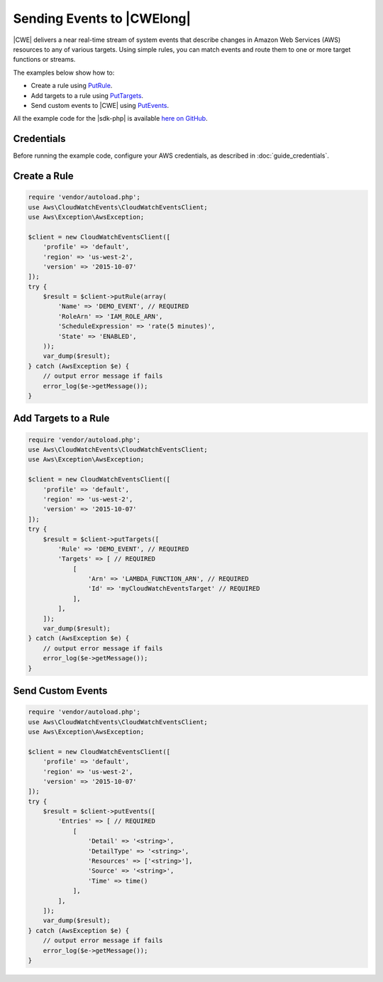 .. Copyright 2010-2018 Amazon.com, Inc. or its affiliates. All Rights Reserved.

   This work is licensed under a Creative Commons Attribution-NonCommercial-ShareAlike 4.0
   International License (the "License"). You may not use this file except in compliance with the
   License. A copy of the License is located at http://creativecommons.org/licenses/by-nc-sa/4.0/.

   This file is distributed on an "AS IS" BASIS, WITHOUT WARRANTIES OR CONDITIONS OF ANY KIND,
   either express or implied. See the License for the specific language governing permissions and
   limitations under the License.

==========================================
Sending Events to |CWElong|
==========================================

.. meta::
   :description: Create rules and add targets to them, and send custom events to |CWE|.
   :keywords: |CWlong|, |sdk-php| examples

|CWE| delivers a near real-time stream of system events that describe changes in Amazon Web Services (AWS) resources to any of various targets. Using simple rules, you can match events and route them to one or more target functions or streams.

The examples below show how to:

* Create a rule using `PutRule <http://docs.aws.amazon.com/aws-sdk-php/v3/api/api-events-2015-10-07.html#putrule>`_.
* Add targets to a rule using `PutTargets <http://docs.aws.amazon.com/aws-sdk-php/v3/api/api-events-2015-10-07.html#puttargets>`_.
* Send custom events to |CWE| using `PutEvents <http://docs.aws.amazon.com/aws-sdk-php/v3/api/api-events-2015-10-07.html#putevents>`_.

All the example code for the |sdk-php| is available `here on GitHub <https://github.com/awsdocs/aws-doc-sdk-examples/tree/master/php/example_code>`_.

Credentials
-----------

Before running the example code, configure your AWS credentials, as described in :doc:`guide_credentials`.

Create a Rule
-------------

.. code-block:: php

    require 'vendor/autoload.php';
    use Aws\CloudWatchEvents\CloudWatchEventsClient;
    use Aws\Exception\AwsException;

    $client = new CloudWatchEventsClient([
        'profile' => 'default',
        'region' => 'us-west-2',
        'version' => '2015-10-07'
    ]);
    try {
        $result = $client->putRule(array(
            'Name' => 'DEMO_EVENT', // REQUIRED
            'RoleArn' => 'IAM_ROLE_ARN',
            'ScheduleExpression' => 'rate(5 minutes)',
            'State' => 'ENABLED',
        ));
        var_dump($result);
    } catch (AwsException $e) {
        // output error message if fails
        error_log($e->getMessage());
    }

Add Targets to a Rule
---------------------

.. code-block:: php

    require 'vendor/autoload.php';
    use Aws\CloudWatchEvents\CloudWatchEventsClient;
    use Aws\Exception\AwsException;

    $client = new CloudWatchEventsClient([
        'profile' => 'default',
        'region' => 'us-west-2',
        'version' => '2015-10-07'
    ]);
    try {
        $result = $client->putTargets([
            'Rule' => 'DEMO_EVENT', // REQUIRED
            'Targets' => [ // REQUIRED
                [
                    'Arn' => 'LAMBDA_FUNCTION_ARN', // REQUIRED
                    'Id' => 'myCloudWatchEventsTarget' // REQUIRED
                ],
            ],
        ]);
        var_dump($result);
    } catch (AwsException $e) {
        // output error message if fails
        error_log($e->getMessage());
    }

Send Custom Events
------------------

.. code-block:: php

    require 'vendor/autoload.php';
    use Aws\CloudWatchEvents\CloudWatchEventsClient;
    use Aws\Exception\AwsException;

    $client = new CloudWatchEventsClient([
        'profile' => 'default',
        'region' => 'us-west-2',
        'version' => '2015-10-07'
    ]);
    try {
        $result = $client->putEvents([
            'Entries' => [ // REQUIRED
                [
                    'Detail' => '<string>',
                    'DetailType' => '<string>',
                    'Resources' => ['<string>'],
                    'Source' => '<string>',
                    'Time' => time()
                ],
            ],
        ]);
        var_dump($result);
    } catch (AwsException $e) {
        // output error message if fails
        error_log($e->getMessage());
    }
